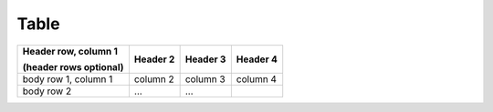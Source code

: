 Table
----

+------------------------+------------+----------+----------+
| Header row, column 1   | Header 2   | Header 3 | Header 4 |
|                        |            |          |          |
| (header rows optional) |            |          |          |
+========================+============+==========+==========+
| body row 1, column 1   | column 2   | column 3 | column 4 |
+------------------------+------------+----------+----------+
| body row 2             | ...        | ...      |          |
+------------------------+------------+----------+----------+
